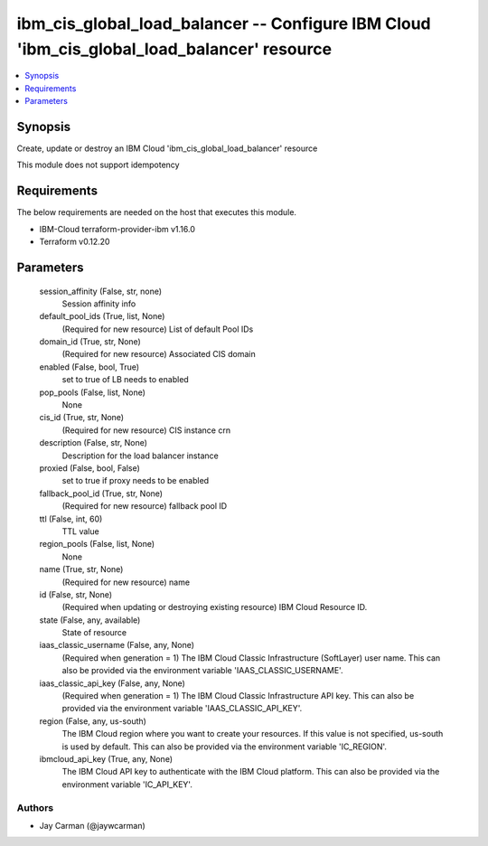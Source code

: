 
ibm_cis_global_load_balancer -- Configure IBM Cloud 'ibm_cis_global_load_balancer' resource
===========================================================================================

.. contents::
   :local:
   :depth: 1


Synopsis
--------

Create, update or destroy an IBM Cloud 'ibm_cis_global_load_balancer' resource

This module does not support idempotency



Requirements
------------
The below requirements are needed on the host that executes this module.

- IBM-Cloud terraform-provider-ibm v1.16.0
- Terraform v0.12.20



Parameters
----------

  session_affinity (False, str, none)
    Session affinity info


  default_pool_ids (True, list, None)
    (Required for new resource) List of default Pool IDs


  domain_id (True, str, None)
    (Required for new resource) Associated CIS domain


  enabled (False, bool, True)
    set to true of LB needs to enabled


  pop_pools (False, list, None)
    None


  cis_id (True, str, None)
    (Required for new resource) CIS instance crn


  description (False, str, None)
    Description for the load balancer instance


  proxied (False, bool, False)
    set to true if proxy needs to be enabled


  fallback_pool_id (True, str, None)
    (Required for new resource) fallback pool ID


  ttl (False, int, 60)
    TTL value


  region_pools (False, list, None)
    None


  name (True, str, None)
    (Required for new resource) name


  id (False, str, None)
    (Required when updating or destroying existing resource) IBM Cloud Resource ID.


  state (False, any, available)
    State of resource


  iaas_classic_username (False, any, None)
    (Required when generation = 1) The IBM Cloud Classic Infrastructure (SoftLayer) user name. This can also be provided via the environment variable 'IAAS_CLASSIC_USERNAME'.


  iaas_classic_api_key (False, any, None)
    (Required when generation = 1) The IBM Cloud Classic Infrastructure API key. This can also be provided via the environment variable 'IAAS_CLASSIC_API_KEY'.


  region (False, any, us-south)
    The IBM Cloud region where you want to create your resources. If this value is not specified, us-south is used by default. This can also be provided via the environment variable 'IC_REGION'.


  ibmcloud_api_key (True, any, None)
    The IBM Cloud API key to authenticate with the IBM Cloud platform. This can also be provided via the environment variable 'IC_API_KEY'.













Authors
~~~~~~~

- Jay Carman (@jaywcarman)

